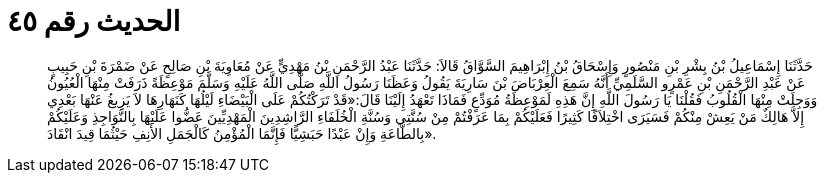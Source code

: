 
= الحديث رقم ٤٥

[quote.hadith]
حَدَّثَنَا إِسْمَاعِيلُ بْنُ بِشْرِ بْنِ مَنْصُورٍ وَإِسْحَاقُ بْنُ إِبْرَاهِيمَ السَّوَّاقُ قَالاَ: حَدَّثَنَا عَبْدُ الرَّحْمَنِ بْنُ مَهْدِيٍّ عَنْ مُعَاوِيَةَ بْنِ صَالِحٍ عَنْ ضَمْرَةَ بْنِ حَبِيبٍ عَنْ عَبْدِ الرَّحْمَنِ بْنِ عَمْرٍو السَّلَمِيِّ أَنَّهُ سَمِعَ الْعِرْبَاضَ بْنَ سَارِيَةَ يَقُولُ وَعَظَنَا رَسُولُ اللَّهِ صَلَّى اللَّهُ عَلَيْهِ وَسَلَّمَ مَوْعِظَةً ذَرَفَتْ مِنْهَا الْعُيُونُ وَوَجِلَتْ مِنْهَا الْقُلُوبُ فَقُلْنَا يَا رَسُولَ اللَّهِ إِنَّ هَذِهِ لَمَوْعِظَةُ مُوَدِّعٍ فَمَاذَا تَعْهَدُ إِلَيْنَا قَالَ:«قَدْ تَرَكْتُكُمْ عَلَى الْبَيْضَاءِ لَيْلُهَا كَنَهَارِهَا لاَ يَزِيغُ عَنْهَا بَعْدِي إِلاَّ هَالِكٌ مَنْ يَعِشْ مِنْكُمْ فَسَيَرَى اخْتِلاَفًا كَثِيرًا فَعَلَيْكُمْ بِمَا عَرَفْتُمْ مِنْ سُنَّتِي وَسُنَّةِ الْخُلَفَاءِ الرَّاشِدِينَ الْمَهْدِيِّينَ عَضُّوا عَلَيْهَا بِالنَّوَاجِذِ وَعَلَيْكُمْ بِالطَّاعَةِ وَإِنْ عَبْدًا حَبَشِيًّا فَإِنَّمَا الْمُؤْمِنُ كَالْجَمَلِ الأَنِفِ حَيْثُمَا قِيدَ انْقَادَ».